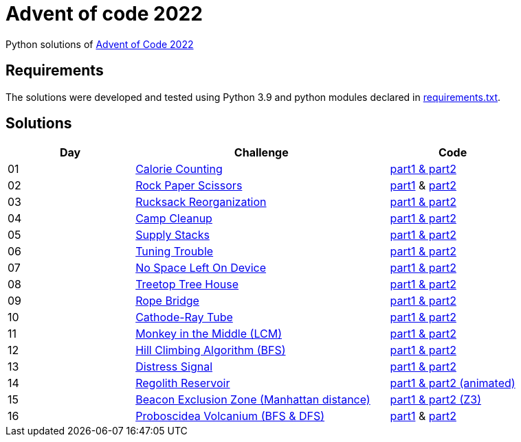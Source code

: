 = Advent of code 2022

Python solutions of link:https://adventofcode.com/2022[Advent of Code 2022]

== Requirements

The solutions were developed and tested using Python 3.9 and python modules declared in link:./requirement.txt[requirements.txt].

== Solutions

[%header, cols="1,2,1"]
|===
| Day | Challenge | Code

| 01 | link:https://adventofcode.com/2022/day/1[Calorie Counting]                                   | link:./day-01/solution_byAccumulation.py[part1 & part2] 
| 02 | link:https://adventofcode.com/2022/day/2[Rock Paper Scissors]                                | link:./day-02/part1.py[part1] & link:./day-02/part2.py[part2]
| 03 | link:https://adventofcode.com/2022/day/3[Rucksack Reorganization]                            | link:./day-03/solution.py[part1 & part2] 
| 04 | link:https://adventofcode.com/2022/day/4[Camp Cleanup]                                       | link:./day-04/solution.py[part1 & part2] 
| 05 | link:https://adventofcode.com/2022/day/5[Supply Stacks]                                      | link:./day-05/solution_numbers_from_input.py[part1 & part2] 
| 06 | link:https://adventofcode.com/2022/day/6[Tuning Trouble]                                     | link:./day-06/solution_slices.py[part1 & part2] 
| 07 | link:https://adventofcode.com/2022/day/7[No Space Left On Device]                            | link:./day-07/solution.py[part1 & part2] 
| 08 | link:https://adventofcode.com/2022/day/8[Treetop Tree House]                                 | link:./day-08/solution.py[part1 & part2] 
| 09 | link:https://adventofcode.com/2022/day/9[Rope Bridge]                                        | link:./day-09/solution.py[part1 & part2] 
| 10 | link:https://adventofcode.com/2022/day/10[Cathode-Ray Tube]                                  | link:./day-10/solution.py[part1 & part2] 
| 11 | link:https://adventofcode.com/2022/day/11[Monkey in the Middle (LCM)]                        | link:./day-11/solution.py[part1 & part2] 
| 12 | link:https://adventofcode.com/2022/day/12[Hill Climbing Algorithm (BFS)]                     | link:./day-12/solution.py[part1 & part2] 
| 13 | link:https://adventofcode.com/2022/day/13[Distress Signal]                                   | link:./day-13/solution.py[part1 & part2] 
| 14 | link:https://adventofcode.com/2022/day/14[Regolith Reservoir]                                | link:./day-14/solution.py[part1 & part2 (animated)]
| 15 | link:https://adventofcode.com/2022/day/15[Beacon Exclusion Zone (Manhattan distance)]        | link:./day-15/solution.py[part1 & part2 (Z3)]
| 16 | link:https://adventofcode.com/2022/day/16[Proboscidea Volcanium (BFS & DFS)]                 | link:./day-16/part1.py[part1] & link:./day-16/part2.py[part2]

|===
